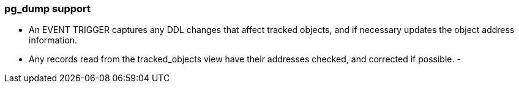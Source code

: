 === pg_dump support

- An EVENT TRIGGER captures any DDL changes that affect tracked objects, and if necessary updates the object address information.
- Any records read from the tracked_objects view have their addresses checked, and corrected if possible.
- 
